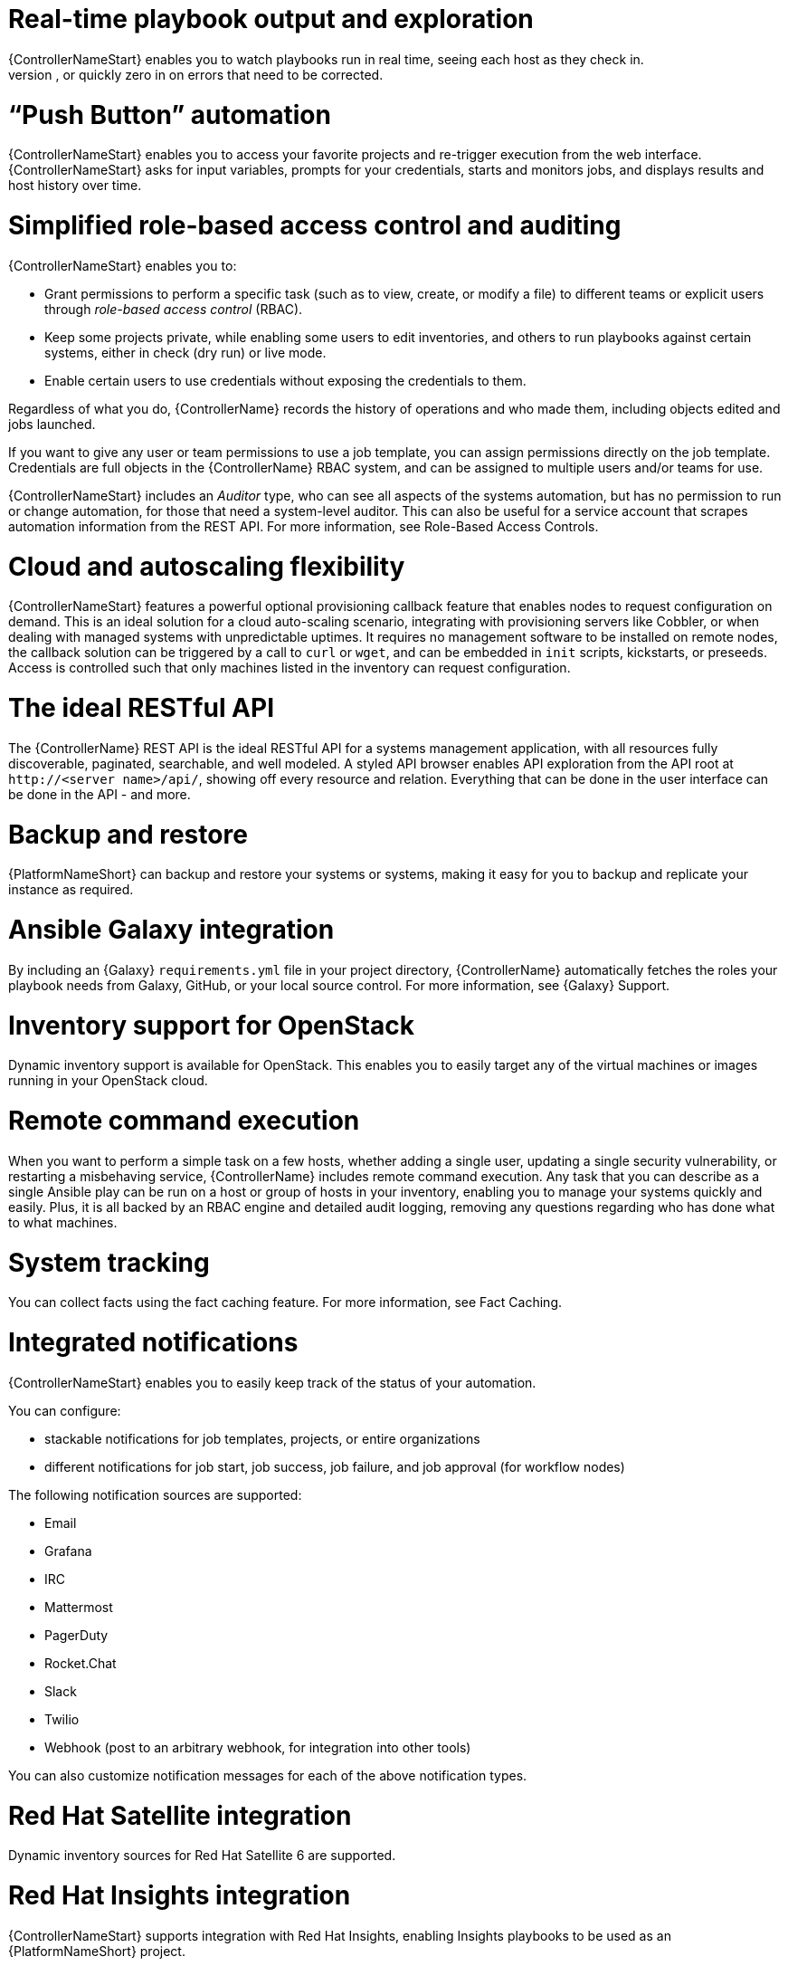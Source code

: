 [id="con-controller-overview-details"]

= Real-time playbook output and exploration
{ControllerNameStart} enables you to watch playbooks run in real time, seeing each host as they check in. 
You can go back and explore the results for specific tasks and hosts in great detail; search for specific plays or hosts and see just those results, or quickly zero in on errors that need to be corrected.

=  “Push Button” automation
{ControllerNameStart} enables you to access your favorite projects and re-trigger execution from the web interface. 
{ControllerNameStart} asks for input variables, prompts for your credentials, starts and monitors jobs, and displays results and host history over time.

= Simplified role-based access control and auditing
{ControllerNameStart} enables you to:

* Grant permissions to perform a specific task (such as to view, create, or modify a file) to different teams or explicit users through _role-based access control_ (RBAC).
* Keep some projects private, while enabling some users to edit inventories, and others to run playbooks against certain systems, either in check (dry run) or live mode. 
* Enable certain users to use credentials without exposing the credentials to them. 

Regardless of what you do, {ControllerName} records the history of operations and who made them, including objects edited and jobs launched.

If you want to give any user or team permissions to use a job template, you can assign permissions directly on the job template. Credentials are full objects in the {ControllerName} RBAC system, and can be assigned to multiple users and/or teams for use.

{ControllerNameStart} includes an _Auditor_ type, who can see all aspects of the systems automation, but has no permission to run or change automation, for those that need a system-level auditor. 
This can also be useful for a service account that scrapes automation information from the REST API. 
For more information, see Role-Based Access Controls.

= Cloud and autoscaling flexibility
{ControllerNameStart} features a powerful optional provisioning callback feature that enables nodes to request configuration on demand. 
This is an ideal solution for a cloud auto-scaling scenario, integrating with provisioning servers like Cobbler, or when dealing with managed systems with unpredictable uptimes. 
It requires no management software to be installed on remote nodes, the callback solution can be triggered by a call to `curl` or `wget`, and can be embedded in `init` scripts, kickstarts, or preseeds. 
Access is controlled such that only machines listed in the inventory can request configuration.

= The ideal RESTful API
The {ControllerName} REST API is the ideal RESTful API for a systems management application, with all resources fully discoverable, paginated, searchable, and well modeled. A styled API browser enables API exploration from the API root at `\http://<server name>/api/`, showing off every resource and relation. Everything that can be done in the user interface can be done in the API - and more.

= Backup and restore
{PlatformNameShort} can backup and restore your systems or systems, making it easy for you to backup and replicate your instance as required.

= Ansible Galaxy integration
By including an {Galaxy} `requirements.yml` file in your project directory, {ControllerName} automatically fetches the roles your playbook needs from Galaxy, GitHub, or your local source control. 
For more information, see {Galaxy} Support.

= Inventory support for OpenStack
Dynamic inventory support is available for OpenStack. This enables you to easily target any of the virtual machines or images running in your OpenStack cloud.

= Remote command execution
When you want to perform a simple task on a few hosts, whether adding a single user, updating a single security vulnerability, or restarting a misbehaving service, {ControllerName} includes remote command execution.
Any task that you can describe as a single Ansible play can be run on a host or group of hosts in your inventory, enabling you to manage your systems quickly and easily. 
Plus, it is all backed by an RBAC engine and detailed audit logging, removing any questions regarding who has done what to what machines.

= System tracking
You can collect facts using the fact caching feature. For more information, see Fact Caching.

= Integrated notifications
{ControllerNameStart} enables you to easily keep track of the status of your automation. 

You can configure:

* stackable notifications for job templates, projects, or entire organizations
* different notifications for job start, job success, job failure, and job approval (for workflow nodes) 

The following notification sources are supported:

* Email
* Grafana
* IRC
* Mattermost
* PagerDuty
* Rocket.Chat
* Slack
* Twilio
* Webhook (post to an arbitrary webhook, for integration into other tools)

You can also customize notification messages for each of the above notification types.

= Red Hat Satellite integration
Dynamic inventory sources for Red Hat Satellite 6 are supported.

= Red Hat Insights integration
{ControllerNameStart} supports integration with Red Hat Insights, enabling Insights playbooks to be used as an {PlatformNameShort} project.

= User Interface
The user interface is organized with intuitive navigational elements. 
Information is displayed at-a-glance, so you can find and use the automation you need. 
Compact and expanded viewing modes show and hide information as required, and built-in attributes make it easy to sort.

= Custom Virtual Environments
Custom Ansible environment support enables you to have different Ansible environments and specify custom paths for different teams and jobs.

= Authentication enhancements
Automation controller supports:
* LDAP
* SAML
* token-based authentication

LDAP and SAML support enable you to integrate your enterprise account information in a more flexible manner. 

Token-based authentication permits authentication of third-party tools and services with {ControllerName} through integrated OAuth 2 token support.

= Cluster management
Run-time management of cluster groups enables configurable scaling.

= Container platform support
{PlatformNameShort} is available as a containerized pod service for {OCP} that can be scaled up and down as required.

= Workflow enhancements
To model your complex provisioning, deployment, and orchestration workflows, you can use {ControllerName} expanded workflows in several ways:

* *Inventory overrides for Workflows* You can override an inventory across a workflow at workflow definition time, or at launch time. 
{ControllerNameStart} enables you to define your application deployment workflows, and then re-use them in multiple environments.
* *Convergence nodes for Workflows* When modeling complex processes, you must sometimes wait for multiple steps to finish before proceeding. 
{ContollerNameStart} workflows can replicate this; workflow steps can wait for any number of previous workflow steps to complete properly before proceeding.
* *Workflow Nesting* You can re-use individual workflows as components of a larger workflow. 
Examples include combining provisioning and application deployment workflows into a single workflow.
* *Workflow Pause and Approval* You can build workflows containing approval nodes that require user intervention. 
This makes it possible to pause workflows in between playbooks so that a user can give approval (or denial) for continuing on to the next step in the workflow.

= Job distribution
{ControllerNameStart} offers the ability to take a fact gathering or configuration job running across thousands of machines and divide it into slices that can be distributed across your automation controller cluster for increased reliability, faster job completion, and improved cluster use. 
If you need to change a parameter across 15,000 switches at scale, or gather information across your multi-thousand-node RHEL estate, automation controller provides the means.

= Support for deployment in a FIPS-enabled environment
{ControllerNameStart} deploys and runs in restricted modes such as FIPS.

= Limit the number of hosts per organization
Many large organizations have instances shared among many organizations. 
So that one organization cannot use all the licensed hosts, this feature enables superusers to set a specified upper limit on how many licensed hosts can be allocated to each organization. 
The {ControllerName} algorithm factors changes in the limit for an organization and the number of total hosts across all organizations. 
Inventory updates fail if an inventory synchronization brings an organization out of compliance with the policy. 
Additionally, superusers are able to over-allocate their licenses, with a warning.

= Inventory plugins
{ControllerNameStart} uses the following inventory plugins from upstream collections if inventory updates are run with Ansible 2.9:

* `amazon.aws.aws_ec2`
* `community.vmware.vmware_vm_inventory`
* `azure.azcollection.azure_rm`
* `google.cloud.gcp_compute`
* `theforeman.foreman.foreman`
* `openstack.cloud.openstack`
* `ovirt.ovirt.ovirt`
* `awx.awx.tower`

= Secret management system
With a secret management system, external credentials are stored and supplied for use in {ControllerName} so you don't have to provide them directly.

= Automation hub integration
{HubNameStart} acts as a content provider for {ControllerName}, requiring both an {ControllerName} deployment and an {HubName} deployment running alongside each other.



